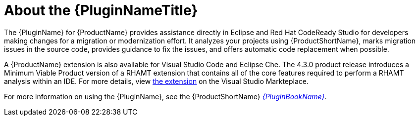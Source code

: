 [[about_the_plugin]]
= About the {PluginNameTitle}

The {PluginName} for {ProductName} provides assistance directly in Eclipse and Red Hat CodeReady Studio for developers making changes for a migration or modernization effort. It analyzes your projects using {ProductShortName}, marks migration issues in the source code, provides guidance to fix the issues, and offers automatic code replacement when possible.

A {ProductName} extension is also available for Visual Studio Code and Eclipse Che.
The 4.3.0 product release introduces a Minimum Viable Product version of a RHAMT extension that contains all of the core features required to perform a RHAMT analysis within an IDE.
For more details, view link:https://marketplace.visualstudio.com/items?itemName=redhat.rhamt-vscode-extension[the extension] on the Visual Studio Markteplace.

ifndef::plugin-guide[]
For more information on using the {PluginName}, see the {ProductShortName} link:{ProductDocPluginGuideURL}[_{PluginBookName}_].
endif::plugin-guide[]
